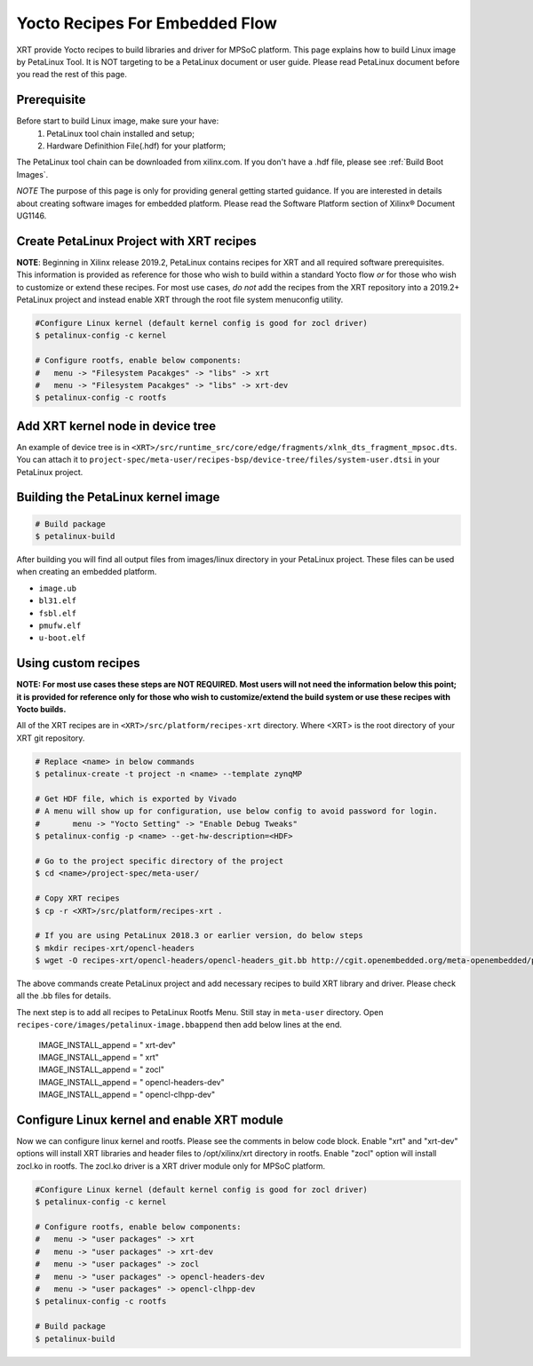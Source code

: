 .. _yocto.rst:

Yocto Recipes For Embedded Flow
-------------------------------

XRT provide Yocto recipes to build libraries and driver for MPSoC platform.
This page explains how to build Linux image by PetaLinux Tool.
It is NOT targeting to be a PetaLinux document or user guide.
Please read PetaLinux document before you read the rest of this page.

Prerequisite
~~~~~~~~~~~~

Before start to build Linux image, make sure your have:
        1. PetaLinux tool chain installed and setup;
        2. Hardware Definithion File(.hdf) for your platform;

The PetaLinux tool chain can be downloaded from xilinx.com.
If you don't have a .hdf file, please see :ref:`Build Boot Images`.

*NOTE* The purpose of this page is only for providing general getting started guidance.
If you are interested in details about creating software images for embedded platform.
Please read the Software Platform section of Xilinx® Document UG1146.

Create PetaLinux Project with XRT recipes
~~~~~~~~~~~~~~~~~~~~~~~~~~~~~~~~~~~~~~~~~

**NOTE**: Beginning in Xilinx release 2019.2, PetaLinux contains recipes for XRT
and all required software prerequisites. This information is provided as reference
for those who wish to build within a standard Yocto flow *or* for those who wish
to customize or extend these recipes. For most use cases, *do not* add the recipes
from the XRT repository into a 2019.2+ PetaLinux project and instead enable
XRT through the root file system menuconfig utility.

.. code-block:: bash

        #Configure Linux kernel (default kernel config is good for zocl driver)
        $ petalinux-config -c kernel

        # Configure rootfs, enable below components:
        #   menu -> "Filesystem Pacakges" -> "libs" -> xrt
        #   menu -> "Filesystem Pacakges" -> "libs" -> xrt-dev
        $ petalinux-config -c rootfs

Add XRT kernel node in device tree
~~~~~~~~~~~~~~~~~~~~~~~~~~~~~~~~~~

An example of device tree is in ``<XRT>/src/runtime_src/core/edge/fragments/xlnk_dts_fragment_mpsoc.dts``. You can attach it to ``project-spec/meta-user/recipes-bsp/device-tree/files/system-user.dtsi`` in your PetaLinux project.

Building the PetaLinux kernel image
~~~~~~~~~~~~~~~~~~~~~~~~~~~~~~~~~~~

.. code-block:: bash

        # Build package
        $ petalinux-build

After building you will find all output files from images/linux directory in your PetaLinux project.
These files can be used when creating an embedded platform.

- ``image.ub``
- ``bl31.elf``
- ``fsbl.elf``
- ``pmufw.elf``
- ``u-boot.elf``


Using custom recipes
~~~~~~~~~~~~~~~~~~~~

**NOTE: For most use cases these steps are NOT REQUIRED. Most users will not need the information
below this point; it is provided for reference only for those who wish to customize/extend the build
system or use these recipes with Yocto builds.**


All of the XRT recipes are in ``<XRT>/src/platform/recipes-xrt`` directory. Where <XRT> is the root directory of your XRT git repository.

.. code-block:: bash

        # Replace <name> in below commands
        $ petalinux-create -t project -n <name> --template zynqMP

        # Get HDF file, which is exported by Vivado
        # A menu will show up for configuration, use below config to avoid password for login.
        #       menu -> "Yocto Setting" -> "Enable Debug Tweaks"
        $ petalinux-config -p <name> --get-hw-description=<HDF>

        # Go to the project specific directory of the project
        $ cd <name>/project-spec/meta-user/

        # Copy XRT recipes
        $ cp -r <XRT>/src/platform/recipes-xrt .

        # If you are using PetaLinux 2018.3 or earlier version, do below steps
        $ mkdir recipes-xrt/opencl-headers
        $ wget -O recipes-xrt/opencl-headers/opencl-headers_git.bb http://cgit.openembedded.org/meta-openembedded/plain/meta-oe/recipes-core/opencl-headers/opencl-headers_git.bb

The above commands create PetaLinux project and add necessary recipes to build XRT library and driver. Please check all the .bb files for details.

The next step is to add all recipes to PetaLinux Rootfs Menu.
Still stay in ``meta-user`` directory. Open ``recipes-core/images/petalinux-image.bbappend`` then add below lines at the end.

        | IMAGE_INSTALL_append = " xrt-dev"
        | IMAGE_INSTALL_append = " xrt"
        | IMAGE_INSTALL_append = " zocl"
        | IMAGE_INSTALL_append = " opencl-headers-dev"
        | IMAGE_INSTALL_append = " opencl-clhpp-dev"



Configure Linux kernel and enable XRT module
~~~~~~~~~~~~~~~~~~~~~~~~~~~~~~~~~~~~~~~~~~~~

Now we can configure linux kernel and rootfs.
Please see the comments in below code block. Enable "xrt" and "xrt-dev" options will install XRT libraries and header files to /opt/xilinx/xrt directory in rootfs. Enable "zocl" option will install zocl.ko in rootfs. The zocl.ko driver is a XRT driver module only for MPSoC platform.

.. code-block:: bash

        #Configure Linux kernel (default kernel config is good for zocl driver)
        $ petalinux-config -c kernel

        # Configure rootfs, enable below components:
        #   menu -> "user packages" -> xrt
        #   menu -> "user packages" -> xrt-dev
        #   menu -> "user packages" -> zocl
        #   menu -> "user packages" -> opencl-headers-dev
        #   menu -> "user packages" -> opencl-clhpp-dev
        $ petalinux-config -c rootfs

        # Build package
        $ petalinux-build

